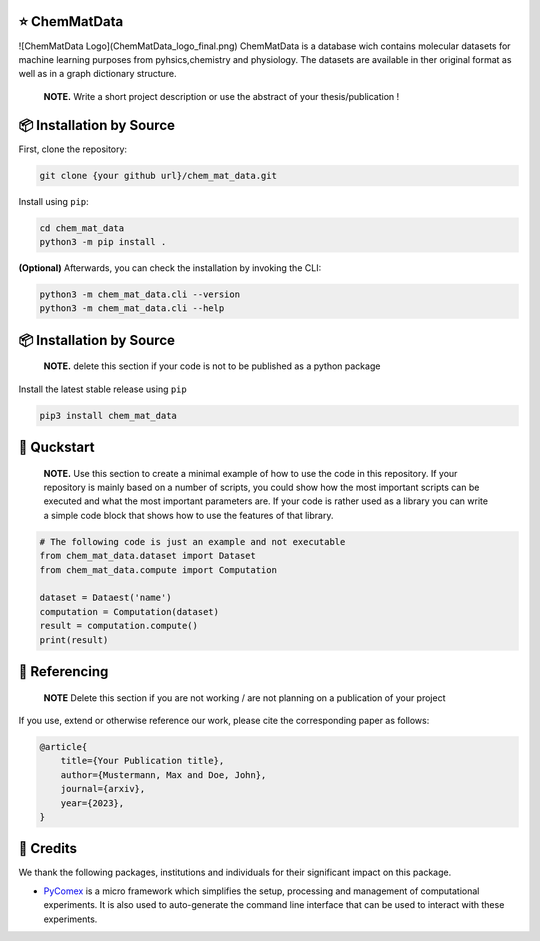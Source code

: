 |made-with-python| |python-version|

.. |made-with-python| image:: https://img.shields.io/badge/Made%20with-Python-1f425f.svg
   :target: https://www.python.org/

.. |python-version| image:: https://img.shields.io/badge/Python-3.8.0-green.svg
   :target: https://www.python.org/

=================
⭐ ChemMatData
=================

![ChemMatData Logo](ChemMatData_logo_final.png)
ChemMatData is a database wich contains molecular datasets for machine learning purposes from pyhsics,chemistry and physiology. The datasets are available in ther original format as well as in a graph dictionary structure.
    **NOTE.** Write a short project description or use the abstract of your thesis/publication !

=========================
📦 Installation by Source
=========================

First, clone the repository:

.. code-block:: console

    git clone {your github url}/chem_mat_data.git

Install using ``pip``:

.. code-block:: console

    cd chem_mat_data
    python3 -m pip install .

**(Optional)** Afterwards, you can check the installation by invoking the CLI:

.. code-block:: console

    python3 -m chem_mat_data.cli --version
    python3 -m chem_mat_data.cli --help


=========================
📦 Installation by Source
=========================

    **NOTE.** delete this section if your code is not to be published as a python package

Install the latest stable release using ``pip``

.. code-block::

    pip3 install chem_mat_data

============
🚀 Quckstart
============

    **NOTE.** Use this section to create a minimal example of how to use the code in this repository. If your repository is mainly based on a number 
    of scripts, you could show how the most important scripts can be executed and what the most important parameters are. If your code is rather 
    used as a library you can write a simple code block that shows how to use the features of that library.

.. code-block:: python

    # The following code is just an example and not executable
    from chem_mat_data.dataset import Dataset
    from chem_mat_data.compute import Computation

    dataset = Dataest('name')
    computation = Computation(dataset)
    result = computation.compute()
    print(result)

==============
📖 Referencing
==============

    **NOTE** Delete this section if you are not working / are not planning on a publication of your project

If you use, extend or otherwise reference our work, please cite the corresponding paper as follows:

.. code-block:: bibtex

    @article{
        title={Your Publication title},
        author={Mustermann, Max and Doe, John},
        journal={arxiv},
        year={2023},
    }

==========
🤝 Credits
==========

We thank the following packages, institutions and individuals for their significant impact on this package.

* PyComex_ is a micro framework which simplifies the setup, processing and management of computational
  experiments. It is also used to auto-generate the command line interface that can be used to interact
  with these experiments.

.. _PyComex: https://github.com/the16thpythonist/pycomex.git
.. _Cookiecutter: https://github.com/cookiecutter/cookiecutter
